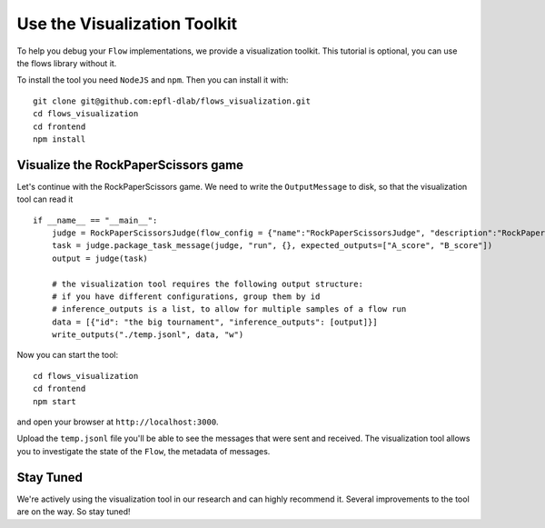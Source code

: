 .. _visualization_toolkit:

=============================
Use the Visualization Toolkit
=============================

To help you debug your ``Flow`` implementations, we provide a visualization toolkit.
This tutorial is optional, you can use the flows library without it.

To install the tool you need ``NodeJS`` and ``npm``. Then you can install it with::

  git clone git@github.com:epfl-dlab/flows_visualization.git
  cd flows_visualization
  cd frontend
  npm install

Visualize the RockPaperScissors game
------------------------------------

Let's continue with the RockPaperScissors game.
We need to write the ``OutputMessage`` to disk, so that the visualization tool can read it ::


    if __name__ == "__main__":
        judge = RockPaperScissorsJudge(flow_config = {"name":"RockPaperScissorsJudge", "description":"RockPaperScissorsJudge"})
        task = judge.package_task_message(judge, "run", {}, expected_outputs=["A_score", "B_score"])
        output = judge(task)

        # the visualization tool requires the following output structure:
        # if you have different configurations, group them by id
        # inference_outputs is a list, to allow for multiple samples of a flow run
        data = [{"id": "the big tournament", "inference_outputs": [output]}]
        write_outputs("./temp.jsonl", data, "w")

Now you can start the tool::

  cd flows_visualization
  cd frontend
  npm start

and open your browser at ``http://localhost:3000``.

Upload the ``temp.jsonl`` file you'll be able to see the messages that were sent and received.
The visualization tool allows you to investigate the state of the ``Flow``, the metadata of messages.

.. image:: ../_static/visualization_tool.png
   :width: 100%
   :alt: visualization tool


Stay Tuned
----------

We're actively using the visualization tool in our research and can highly recommend it.
Several improvements to the tool are on the way. So stay tuned!

